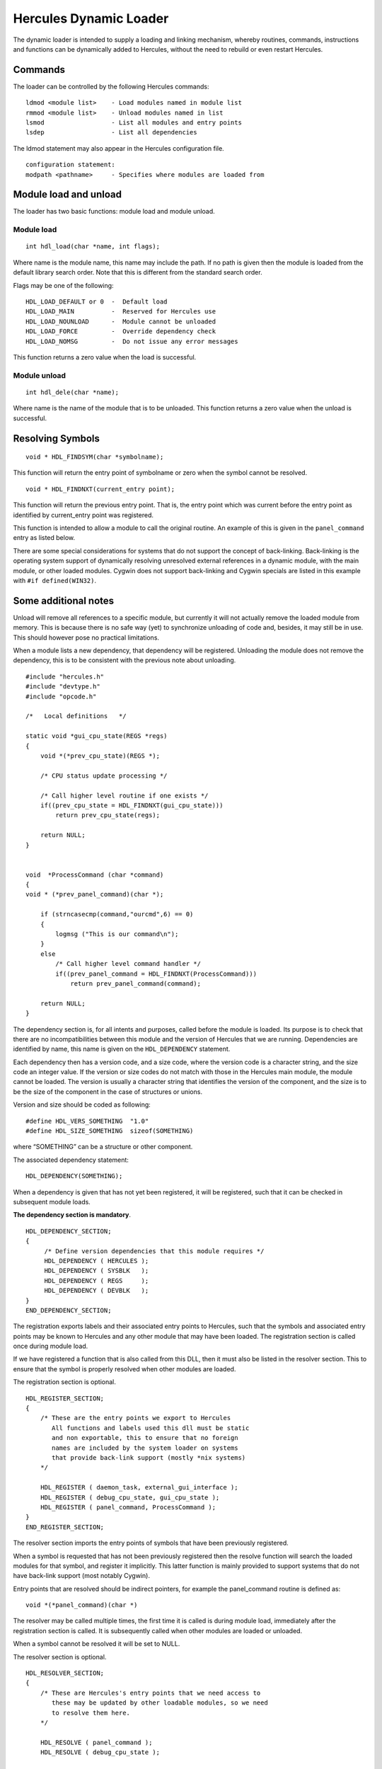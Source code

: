 Hercules Dynamic Loader
=======================

The dynamic loader is intended to supply a loading and linking
mechanism, whereby routines, commands, instructions and functions can be
dynamically added to Hercules, without the need to rebuild or even
restart Hercules.

Commands
--------

The loader can be controlled by the following Hercules commands:

::

   ldmod <module list>    - Load modules named in module list
   rmmod <module list>    - Unload modules named in list
   lsmod                  - List all modules and entry points
   lsdep                  - List all dependencies

The ldmod statement may also appear in the Hercules configuration file.

::

   configuration statement:
   modpath <pathname>     - Specifies where modules are loaded from

Module load and unload
----------------------

The loader has two basic functions: module load and module unload.

Module load
~~~~~~~~~~~

::

   int hdl_load(char *name, int flags);

Where name is the module name, this name may include the path. If no
path is given then the module is loaded from the default library search
order. Note that this is different from the standard search order.

Flags may be one of the following:

::

        HDL_LOAD_DEFAULT or 0  -  Default load
        HDL_LOAD_MAIN          -  Reserved for Hercules use
        HDL_LOAD_NOUNLOAD      -  Module cannot be unloaded
        HDL_LOAD_FORCE         -  Override dependency check
        HDL_LOAD_NOMSG         -  Do not issue any error messages

This function returns a zero value when the load is successful.

Module unload
~~~~~~~~~~~~~

::

   int hdl_dele(char *name);

Where name is the name of the module that is to be unloaded. This
function returns a zero value when the unload is successful.

Resolving Symbols
-----------------

::

   void * HDL_FINDSYM(char *symbolname);

This function will return the entry point of symbolname or zero when the
symbol cannot be resolved.

::

   void * HDL_FINDNXT(current_entry point);

This function will return the previous entry point. That is, the entry
point which was current before the entry point as identified by
current_entry point was registered.

This function is intended to allow a module to call the original
routine. An example of this is given in the ``panel_command`` entry as
listed below.

There are some special considerations for systems that do not support
the concept of back-linking. Back-linking is the operating system
support of dynamically resolving unresolved external references in a
dynamic module, with the main module, or other loaded modules. Cygwin
does not support back-linking and Cygwin specials are listed in this
example with ``#if defined(WIN32)``.

Some additional notes
---------------------

Unload will remove all references to a specific module, but currently it
will not actually remove the loaded module from memory. This is because
there is no safe way (yet) to synchronize unloading of code and,
besides, it may still be in use. This should however pose no practical
limitations.

When a module lists a new dependency, that dependency will be
registered. Unloading the module does not remove the dependency, this is
to be consistent with the previous note about unloading.

::

   #include "hercules.h"
   #include "devtype.h"
   #include "opcode.h"

   /*   Local definitions   */

   static void *gui_cpu_state(REGS *regs)
   {
       void *(*prev_cpu_state)(REGS *);

       /* CPU status update processing */

       /* Call higher level routine if one exists */
       if((prev_cpu_state = HDL_FINDNXT(gui_cpu_state)))
           return prev_cpu_state(regs);

       return NULL;
   }


   void  *ProcessCommand (char *command)
   {
   void * (*prev_panel_command)(char *);

       if (strncasecmp(command,"ourcmd",6) == 0)
       {
           logmsg ("This is our command\n");
       }
       else
           /* Call higher level command handler */
           if((prev_panel_command = HDL_FINDNXT(ProcessCommand)))
               return prev_panel_command(command);

       return NULL;
   }

The dependency section is, for all intents and purposes, called before
the module is loaded. Its purpose is to check that there are no
incompatibilities between this module and the version of Hercules that
we are running. Dependencies are identified by name, this name is given
on the ``HDL_DEPENDENCY`` statement.

Each dependency then has a version code, and a size code, where the
version code is a character string, and the size code an integer value.
If the version or size codes do not match with those in the Hercules
main module, the module cannot be loaded. The version is usually a
character string that identifies the version of the component, and the
size is to be the size of the component in the case of structures or
unions.

Version and size should be coded as following:

::

   #define HDL_VERS_SOMETHING  "1.0"
   #define HDL_SIZE_SOMETHING  sizeof(SOMETHING)

where “SOMETHING” can be a structure or other component.

The associated dependency statement:

::

   HDL_DEPENDENCY(SOMETHING);

When a dependency is given that has not yet been registered, it will be
registered, such that it can be checked in subsequent module loads.

**The dependency section is mandatory**.

::

   HDL_DEPENDENCY_SECTION;
   {
        /* Define version dependencies that this module requires */
        HDL_DEPENDENCY ( HERCULES );
        HDL_DEPENDENCY ( SYSBLK   );
        HDL_DEPENDENCY ( REGS     );
        HDL_DEPENDENCY ( DEVBLK   );
   }
   END_DEPENDENCY_SECTION;

The registration exports labels and their associated entry points to
Hercules, such that the symbols and associated entry points may be known
to Hercules and any other module that may have been loaded. The
registration section is called once during module load.

If we have registered a function that is also called from this DLL, then
it must also be listed in the resolver section. This to ensure that the
symbol is properly resolved when other modules are loaded.

The registration section is optional.

::

   HDL_REGISTER_SECTION;
   {
       /* These are the entry points we export to Hercules
          All functions and labels used this dll must be static
          and non exportable, this to ensure that no foreign
          names are included by the system loader on systems
          that provide back-link support (mostly *nix systems)
       */

       HDL_REGISTER ( daemon_task, external_gui_interface );
       HDL_REGISTER ( debug_cpu_state, gui_cpu_state );
       HDL_REGISTER ( panel_command, ProcessCommand );
   }
   END_REGISTER_SECTION;

The resolver section imports the entry points of symbols that have been
previously registered.

When a symbol is requested that has not been previously registered then
the resolve function will search the loaded modules for that symbol, and
register it implicitly. This latter function is mainly provided to
support systems that do not have back-link support (most notably
Cygwin).

Entry points that are resolved should be indirect pointers, for example
the panel_command routine is defined as:

::

      void *(*panel_command)(char *)

The resolver may be called multiple times, the first time it is called
is during module load, immediately after the registration section is
called. It is subsequently called when other modules are loaded or
unloaded.

When a symbol cannot be resolved it will be set to NULL.

The resolver section is optional.

::

   HDL_RESOLVER_SECTION;
   {
       /* These are Hercules's entry points that we need access to
          these may be updated by other loadable modules, so we need
          to resolve them here.
       */

       HDL_RESOLVE ( panel_command );
       HDL_RESOLVE ( debug_cpu_state );

       HDL_RESOLVE_PTRVAR ( my_sysblk_ptr, sysblk );
   }
   END_RESOLVER_SECTION;

The device section is to register device drivers with Hercules. It
associates device types with device handlers.

If a device handler is not registered for a specific device type then
and a loadable mode with the name of “hdtxxxx” exists (where xxxx is the
device type), then that module is loaded.

**Search order:**

1. The most recently registered (i.e. loaded) device of the requested
   device type.
2. Device driver in external loadable module, where the module name is
   hdtxxxx (where xxxx is the device type i.e. module name ``hdtlcs``
   for device type LCS or ``hdt2703`` for device type 2703)
3. If the device is listed in the alias table `hdteq.c <../hdteq.c>`__
   then external module hdtyyyy will be loaded, where yyyy is the base
   name as listed in hdteq.c.

The device name is always mapped to lower case when searching for
loadable modules.

The device section is optional. \*/

::

   HDL_DEVICE_SECTION;
   {
       HDL_DEVICE(1052,constty_device_hndinfo);
       HDL_DEVICE(3215,constty_device_hndinfo);
   }
   END_DEVICE_SECTION;

The instruction section registers inserts optional instructions, or
modifies existing instructions.

Instructions are generally defined with ``DEF_INST(instname)`` which
results in an external reference of ``s370_instname``, ``s390_instname``
and ``z900_instname``. If an instruction is not defined for a certain
architecture mode then ``UNDEF_INST(instname)`` must be used for that
given architecture mode.

The instruction section is optional.

::

   HDL_INSTRUCTION_SECTION;
   {
       HDL_DEF_INST( HDL_INSTARCH_370, 0xB2FE, new_B2FE_inst_doing_something );
       HDL_DEF_INST( HDL_INSTARCH_390 | HDL_INSTARCH_900, 0xB2FD, new_B2FD_inst_doing_something_else );
   }
   END_INSTRUCTION_SECTION;

The final section is called once, when the module is unloaded or when
Hercules terminates.

A dll can reject being unloaded by returning a non-zero value in the
final section.

The final section is intended to be used to perform cleanup or indicate
cleanup action to be taken. It may set a shutdown flag that is used
within this dll that all local functions must now terminate.

The final section is optional.

::

   HDL_FINAL_SECTION;
   {

   }
   END_FINAL_SECTION;

Below is Fish’s sample code…

::

   /*   Define version dependencies that this module requires...
   **
   ** The following are the various Hercules structures whose layout your
   ** module depends on. The layout of the following structures (size and
   ** version) MUST match the layout that was used to build Hercules with.
   ** If the size/version of any of the following structures changes (and
   ** a new version of Hercules is built using the new layout), then YOUR
   ** module must also be built with the new layout as well. The layout of
   ** the structures as they were when your module is built MUST MATCH the
   ** layout as it was when the version of Hercules you're using was built.
   ** Further note that the below HDL_DEPENDENCY_SECTION is actually just
   ** a function that the hdl logic calls, and thus allows you to insert
   ** directly into the below section any specialized 'C' code you need.
   */
   HDL_DEPENDENCY_SECTION;
   {
        HDL_DEPENDENCY(HERCULES);
        HDL_DEPENDENCY(REGS);
        HDL_DEPENDENCY(DEVBLK);
        HDL_DEPENDENCY(SYSBLK);
        HDL_DEPENDENCY(WEBBLK);
   }
   END_DEPENDENCY_SECTION;


   /*  Register re-bindable entry point with resident version, or UNRESOLVED
   **
   ** The following section defines the entry points within Hercules that
   ** your module is overriding (replacing). Your module's functions will
   ** be called by Hercules instead of the normal Hercules function (if any).
   ** The functions defined below thus provide additional/new functionality
   ** above/beyond the functionality normally provided by Hercules. Be aware
   ** however that it is entirely possible for other dlls to subsequently
   ** override the same functions that you've overridden such that they end
   ** up being called before your override does and your override may thus
   ** not get called at all (depending on how their override is written).
   ** Note that the "entry-point name" does not need to correspond to any
   ** existing variable or function (i.e. the entry-point name is just that:
   ** a name, and nothing more. There does not need to be a variable defined
   ** anywhere in your module with that name). Further note that the below
   ** HDL_REGISTER_SECTION is actually just a function that the hdl logic
   ** calls, thus allowing you to insert directly into the below section
   ** any specialized 'C' code that you may need.
   */
   HDL_REGISTER_SECTION;
   {
       /*            register this       as the address of
                     entry-point name,   this var or func
       */
       HDL_REGISTER( panel_command,      my_panel_command );
       HDL_REGISTER( panel_display,      my_panel_display );
       HDL_REGISTER( some_exitpoint,     UNRESOLVED       );
   }
   END_REGISTER_SECTION;


   /*   Resolve re-bindable entry point on module load or unload...
   **
   ** The following entries "resolve" entry points that your module
   ** needs. These entries define the names of registered entry points
   ** that you need "imported" into your dll so that you may call them
   ** directly yourself. The HDL_RESOLVE_PTRVAR macro is used to auto-
   ** matically set one of your own pointer variables to the registered
   ** entry point's currently registered value (usually an address of
   ** a function or variable). Note that the HDL_RESOLVER_SECTION is
   ** actually just a function that the hdl logic calls, thus allowing
   ** you to insert directly into the below section any specialized 'C'
   ** code that you may need.
   */
   HDL_RESOLVER_SECTION;
   {
       /*           Herc's registered
                    entry points that
                    you need to call
                    directly yourself
       */
       HDL_RESOLVE( system_command          );
       HDL_RESOLVE( some_exitpoint          );
       HDL_RESOLVE( debug_cpu_state         );
       HDL_RESOLVE( debug_program_interrupt );
       HDL_RESOLVE( debug_diagnose          );

       /* The following illustrates how to use HDL_RESOLVE_PTRVAR
          macro to retrieve the address of one of Herc's registered
          entry points.

                            Your pointer-   Herc's registered
                            variable name   entry-point name
       */
       HDL_RESOLVE_PTRVAR(  my_sysblk_ptr,  sysblk         );
   }
   END_RESOLVER_SECTION;


   /* The following section defines what should be done just before
   ** your module is unloaded. It is nothing more than a function that
   ** is called by hdl logic just before your module is unloaded, and
   ** nothing more. Thus you can place any 'C' code here that you want.
   */
   HDL_FINAL_SECTION;
   {
       my_cleanup();
   }
   END_FINAL_SECTION;



   /* DYNCGI.C     (c)Copyright Jan Jaeger, 2002-2003                   */
   /*              HTTP cgi-bin routines                                */

   /* This file contains cgi routines that may be executed on the      */
   /* server (ie under control of a Hercules thread)                    */
   /*                                                                   */
   /*                                                                   */
   /* Dynamically loaded cgi routines must be registered under the      */
   /* pathname that they are accessed with (ie /cgi-bin/test)           */
   /* All cgi pathnames must start with /cgi-bin/                       */
   /*                                                                   */
   /*                                                                   */
   /* The cgi-bin routines may call the following HTTP service routines */
   /*                                                                   */
   /* char *cgi_variable(WEBBLK *webblk, char *name);                   */
   /*   This call returns a pointer to the cgi variable requested       */
   /*   or a NULL pointer if the variable is not found                  */
   /*                                                                   */
   /* char *cgi_cookie(WEBBLK *webblk, char *name);                     */
   /*   This call returns a pointer to the cookie requested             */
   /*   or a NULL pointer if the cookie is not found                    */
   /*                                                                   */
   /* char *cgi_username(WEBBLK *webblk);                               */
   /*   Returns the username for which the user has been authenticated  */
   /*   or NULL if not authenticated (refer to auth/noauth parameter    */
   /*   on the HTTPPORT configuration statement)                        */
   /*                                                                   */
   /* char *cgi_baseurl(WEBBLK *webblk);                                */
   /*   Returns the url as requested by the user                        */
   /*                                                                   */
   /* void html_header(WEBBLK *webblk);                                 */
   /*   Sets up the standard html header, and includes the              */
   /*   html/header.htmlpart file.                                      */
   /*                                                                   */
   /* void html_footer(WEBBLK *webblk);                                 */
   /*   Sets up the standard html footer, and includes the              */
   /*   html/footer.htmlpart file.                                      */
   /*                                                                   */
   /* int html_include(WEBBLK *webblk, char *filename);                 */
   /*   Includes an html file                                           */
   /*                                                                   */
   /*                                                                   */
   /*                                           Jan Jaeger - 28/03/2002 */

   #include "hstdinc.h"
   #include "hercules.h"
   #include "devtype.h"
   #include "opcode.h"
   #include "httpmisc.h"

   #if defined(OPTION_HTTP_SERVER)

   void cgibin_test(WEBBLK *webblk)
   {
       html_header(webblk);
       hprintf(webblk->hsock, "<H2>Sample cgi routine</H2>\n");
       html_footer(webblk);
   }


   HDL_DEPENDENCY_SECTION;
   {
        HDL_DEPENDENCY(HERCULES);
   //   HDL_DEPENDENCY(REGS);
   //   HDL_DEPENDENCY(DEVBLK);
   //   HDL_DEPENDENCY(SYSBLK);
        HDL_DEPENDENCY(WEBBLK);
   }
   END_DEPENDENCY_SECTION;


   HDL_REGISTER_SECTION;
   {
       HDL_REGISTER( /cgi-bin/test, cgibin_test );
   }
   END_REGISTER_SECTION;


   HDL_RESOLVER_SECTION;
   {
   }
   END_RESOLVER_SECTION;


   HDL_FINAL_SECTION;
   {
   }
   END_FINAL_SECTION;

   #endif /*defined(OPTION_HTTP_SERVER)*/



   /* TESTINS.C    Test instruction                                     */

   #include "hercules.h"

   #include "opcode.h"

   /*-------------------------------------------------------------------*/
   /* 0000 BARF  - Barf                                            [RR] */
   /*-------------------------------------------------------------------*/
   DEF_INST(barf)
   {
   int r1, r2;                                     /* register values   */

       RR(inst, regs, r1, r2)

       logmsg("Barf\n");

       ARCH_DEP(program_interrupt)(regs, PGM_OPERATION_EXCEPTION);
   }


   #if !defined(_GEN_ARCH)

   #if defined(_ARCH_NUM_1)
    #define  _GEN_ARCH _ARCH_NUM_1
    #include "testins.c"
   #endif

   #if defined(_ARCH_NUM_2)
    #undef   _GEN_ARCH
    #define  _GEN_ARCH _ARCH_NUM_2
    #include "testins.c"
   #endif


   HDL_DEPENDENCY_SECTION;
   {

   } END_DEPENDENCY_SECTION;


   HDL_INSTRUCTION_SECTION;
   {
       HDL_DEF_INST(HDL_INSTARCH_ALL,0x00,barf);

   } END_INSTRUCTION_SECTION;

   #endif /*!defined(_GEN_ARCH)*/

IMPORTANT HERCULES INTERNALS BUILD INFORMATION RELATING TO HDL
~~~~~~~~~~~~~~~~~~~~~~~~~~~~~~~~~~~~~~~~~~~~~~~~~~~~~~~~~~~~~~

(our ``DLL_EXPORT`` and ``DLL_IMPORT`` design)

Here’s the poop. Any function that needs to be exported/imported to
another MODULE (i.e. ‘module’ is defined as .DLL or .SO, etc), **MUST**
have its functon declaration defined in the
`hexterns.h <../hexterns.h>`__ header and *ONLY* in the
`hexterns.h <../hexterns.h>`__ header!

That is to say, you *must* **NOT** declare the function in a separate
header file! *(That might be the way you normally do things for a normal
project, but that is NOT the way you do it with Hercules)*

*STEP 1:*
^^^^^^^^^

You need to ensure your .c *source* member always begins with the
following very specific header file #include sequence:

::

      /*  XXXXXX.C    (C) Copyright XXXXXXXXXXX & Others, yyyy-2011        */
      /*              Module description goes here...                      */
      /*                                                                   */
      /*   Released under "The Q Public License Version 1"                 */
      /*   (http://www.hercules-390.org/herclic.html) as modifications     */
      /*   to Hercules.                                                    */


      #include "hstdinc.h"

      #define _XXXXXXX_C_
      #define _ZZZZZZZ_DLL_

      #include "hercules.h"
      ...(other #includes go here)...


      DLL_EXPORT  int myfunction1 (DEVBLK*, int myarg, int otherarg)
      {
        ... function body ...
      }


      DLL_EXPORT  int myfunction2 (DEVBLK*, int myarg, int otherarg)
      {
        ... function body ...
      }


      DLL_EXPORT  int myfunction3 (DEVBLK*, int myarg, int otherarg)
      {
        ... function body ...
      }

where ‘XXXXX’ is the name of your source member, ‘ZZZZZ’ is the name of
the MODULE (.dll or .so) that your code will be a part of, and
``DLL_EXPORT`` is added to the beginning of each function that needs to
be exported.

Refer to the ``OBJ_CODE.msvc`` and/or `Makefile.am <../Makefile.am>`__
members to see how all of Hercules code is divided into separate
loadable modules (DLLs) so you know which module (DLL) your function
should be a part of.

*STEP 2:*
^^^^^^^^^

Add a new entry at the *beginning* of `hexterns.h <../hexterns.h>`__ as
follows:

::

   #ifndef _XXXXXXX_C_
   #ifndef _ZZZZZZZ_DLL_
   #define MMMM_DLL_IMPORT  DLL_IMPORT
   #else
   #define MMMM_DLL_IMPORT  extern
   #endif
   #else
   #define MMMM_DLL_IMPORT  DLL_EXPORT
   #endif

where ‘MMMM’ is a unique 2-4 character prefix of your own choosing that
identifies your source member export (e.g. ``HUTL_DLL_IMPORT``).

*STEP 3:*
^^^^^^^^^

Add your exported function declarations to *end* of
`hexterns.h <../hexterns.h>`__:

::

       /* Functions in module xxxxxxx.c */
       MMMM_DLL_IMPORT int myfunction1 (DEVBLK*, int myarg, int otherarg);
       MMMM_DLL_IMPORT int myfunction2 (DEVBLK*, int myarg, int otherarg);
       MMMM_DLL_IMPORT int myfunction3 (DEVBLK*, int myarg, int otherarg);
       ...etc...

*STEP 4:*
^^^^^^^^^

Update *both* the ``OBJ_CODE.msvc`` and `Makefile.am <../Makefile.am>`__
members with your new source member. Be sure to update *BOTH* files,
e.g.:

::

       ---(Makefile.am)---


         libhercu_la_SOURCES = version.c    \
                               hscutl.c     \
                               codepage.c   \
                               logger.c     \
                               logmsg.c     \
                               hdl.c        \
                               hostinfo.c   \
                               hsocket.c    \
                               memrchr.c    \
                               parser.c     \
                               pttrace.c    \
                               xxxxxxxx.c   \
                               $(FTHREADS)  \
                               $(LTDL)


       ---(OBJ_CODE.msvc)---


           hutil_OBJ = \
               $(O)codepage.obj \
               $(O)fthreads.obj \
               $(O)getopt.obj   \
               $(O)hdl.obj      \
               $(O)hostinfo.obj \
               $(O)hscutl.obj   \
               $(O)logger.obj   \
               $(O)logmsg.obj   \
               $(O)memrchr.obj  \
               $(O)parser.obj   \
               $(O)pttrace.obj  \
               $(O)version.obj  \
               $(O)hsocket.obj  \
               $(O)w32util.obj  \
               $(O)xxxxxxxx.obj

That’s it. That’s all you should have to do.

Again, you *may* use a separate #include header file for your new source
member with *NON-EXPORTED* functions declared within it, but any
function you need to export to another module *must* **not** be declared
there. The function must instead be declared in
`hexterns.h <../hexterns.h>`__ as described above.
